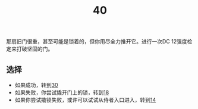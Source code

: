 #+TITLE: 40
那扇旧门很重，甚至可能是锁着的，但你用尽全力推开它。进行一次DC 12强度检定来打破坚固的门。

** 选择
- 如果成功，转到[[file:30.org][30]]
- 如果失败，你尝试撬开门上的锁，转到[[file:18.org][18]]
- 如果你尝试撬锁失败，或许可以试试从侍者入口进入，转到[[file:14.org][14]]
